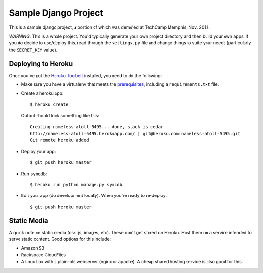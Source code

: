 Sample Django Project
=====================

This is a sample django project, a portion of which was demo'ed at TechCamp
Memphis, Nov. 2012.

*WARNING*: This is a whole project. You'd typically generate your own project
directory and then build your own apps. If you *do* decide to use/deploy this,
read through the ``settings.py`` file and change things to suite your needs 
(particularly the ``SECRET_KEY`` value).


Deploying to Heroku
-------------------

Once you've got the `Heroku Toolbelt <http://goo.gl/RHccU>`_ installed, you
need to do the following:

* Make sure you have a virtualenv that meets the
  `prerequisites <https://devcenter.heroku.com/articles/django>`_, including
  a ``requirements.txt`` file.
* Create a heroku app::
    
    $ heroku create

  Output should look something like this::

    Creating nameless-atoll-5495... done, stack is cedar
    http://nameless-atoll-5495.herokuapp.com/ | git@heroku.com:nameless-atoll-5495.git
    Git remote heroku added

* Deploy your app::
    
    $ git push heroku master

* Run ``syncdb``::

    $ heroku run python manage.py syncdb

* Edit your app (do development locally). When you're ready to re-deploy::

    $ git push heroku master


Static Media
------------

A quick note on static media (css, js, images, etc). These don't get stored
on Heroku. Host them on a service intended to serve static content. Good
options for this include:

* Amazon S3
* Rackspace CloudFiles
* A linux box with a plain-ole webserver (nginx or apache). A cheap shared
  hosting service is also good for this.


